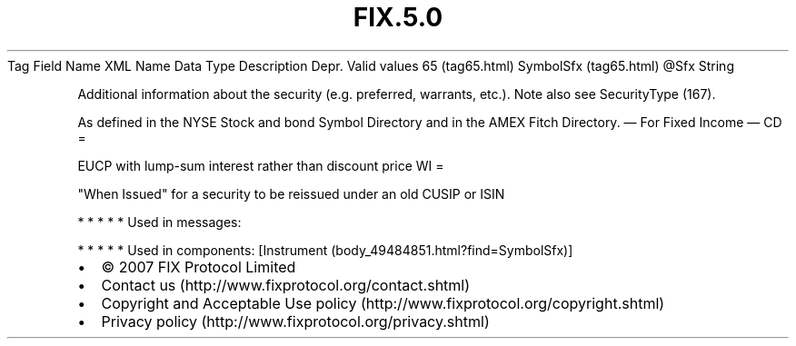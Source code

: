 .TH FIX.5.0 "" "" "Tag #65"
Tag
Field Name
XML Name
Data Type
Description
Depr.
Valid values
65 (tag65.html)
SymbolSfx (tag65.html)
\@Sfx
String
.PP
Additional information about the security (e.g. preferred,
warrants, etc.). Note also see SecurityType (167).
.PP
As defined in the NYSE Stock and bond Symbol Directory and in the
AMEX Fitch Directory.
—\ For Fixed Income\ —
CD
=
.PP
EUCP with lump-sum interest rather than discount price
WI
=
.PP
"When Issued" for a security to be reissued under an old CUSIP or
ISIN
.PP
   *   *   *   *   *
Used in messages:
.PP
   *   *   *   *   *
Used in components:
[Instrument (body_49484851.html?find=SymbolSfx)]

.PD 0
.P
.PD

.PP
.PP
.IP \[bu] 2
© 2007 FIX Protocol Limited
.IP \[bu] 2
Contact us (http://www.fixprotocol.org/contact.shtml)
.IP \[bu] 2
Copyright and Acceptable Use policy (http://www.fixprotocol.org/copyright.shtml)
.IP \[bu] 2
Privacy policy (http://www.fixprotocol.org/privacy.shtml)
